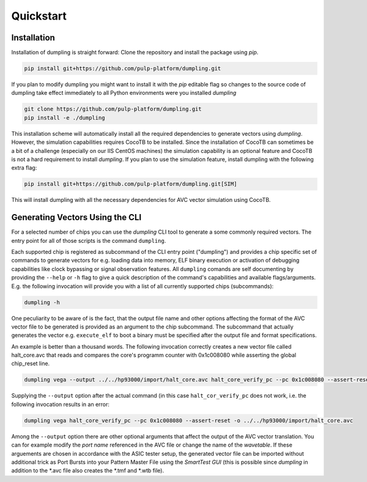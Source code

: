 ===========
Quickstart
===========
------------
Installation
------------

Installation of dumpling is straight forward: Clone the repository and install the package using `pip`.

.. code-block:: bash

   pip install git+https://github.com/pulp-platform/dumpling.git

If you plan to modify dumpling you might want to install it with the `pip`
editable flag so changes to the source code of dumpling take effect
immediately to all Python environments were you installed *dumpling*

.. code-block:: bash

   git clone https://github.com/pulp-platform/dumpling.git
   pip install -e ./dumpling

This installation scheme will automatically install all the required
dependencies to generate vectors using *dumpling*. However, the simulation
capabilities requires CocoTB to be installed. Since the installation of CocoTB
can sometimes be a bit of a challenge (especially on our IIS CentOS machines)
the simulation capability is an optional feature and CocoTB is not a hard
requirement to install *dumpling*. If you plan to use the simulation feature,
install dumpling with the following extra flag:

.. code-block:: bash

   pip install git+https://github.com/pulp-platform/dumpling.git[SIM]

This will install dumpling with all the necessary dependencies for AVC vector
simulation using CocoTB.

--------------------------------
Generating Vectors Using the CLI
--------------------------------

For a selected number of chips you can use the *dumpling* CLI tool to generate a
some commonly required vectors. The entry point for all of those scripts is the
command ``dumpling``.

Each supported chip is registered as subcommand of the CLI entry point
("dumpling") and provides a chip specific set of commands to generate vectors
for e.g. loading data into memory, ELF binary execution or activation of
debugging capabilities like clock bypassing or signal observation features. All
``dumpling`` comands are self documenting by providing the ``--help`` or ``-h``
flag to give a quick description of the command's capabilities and available
flags/arguments. E.g. the following invocation will provide you with a list of
all currently supported chips (subcommands):

.. code-block:: bash

   dumpling -h

One peculiarity to be aware of is the fact, that the output file name and other
options affecting the format of the AVC vector file to be generated is provided
as an argument to the chip subcommand. The subcommand that actually generates
the vector e.g. ``execute_elf`` to boot a binary must be specified after the
output file and format specifications.

An example is better than a thousand words. The following invocation correctly
creates a new vector file called halt_core.avc that reads and compares the
core's programm counter with 0x1c008080 while asserting the global chip_reset
line.

.. code-block:: bash

   dumpling vega --output ../../hp93000/import/halt_core.avc halt_core_verify_pc --pc 0x1c008080 --assert-reset 

Supplying the ``--output`` option after the actual command (in this case
``halt_cor_verify_pc`` does not work, i.e. the following invocation results in
an error:

.. code-block:: bash

   dumpling vega halt_core_verify_pc --pc 0x1c008080 --assert-reset -o ../../hp93000/import/halt_core.avc

Among the ``--output`` option there are other optional arguments that affect the
output of the AVC vector translation. You can for example modify the *port name*
referenced in the AVC file or change the name of the *wavetable*. If these
arguements are chosen in accordance with the ASIC tester setup, the generated
vector file can be imported without additional trick as Port Bursts into your
Pattern Master File using the *SmartTest GUI* (this is possible since *dumpling*
in addition to the \*.avc file also creates the \*.tmf and \*.wtb file).
